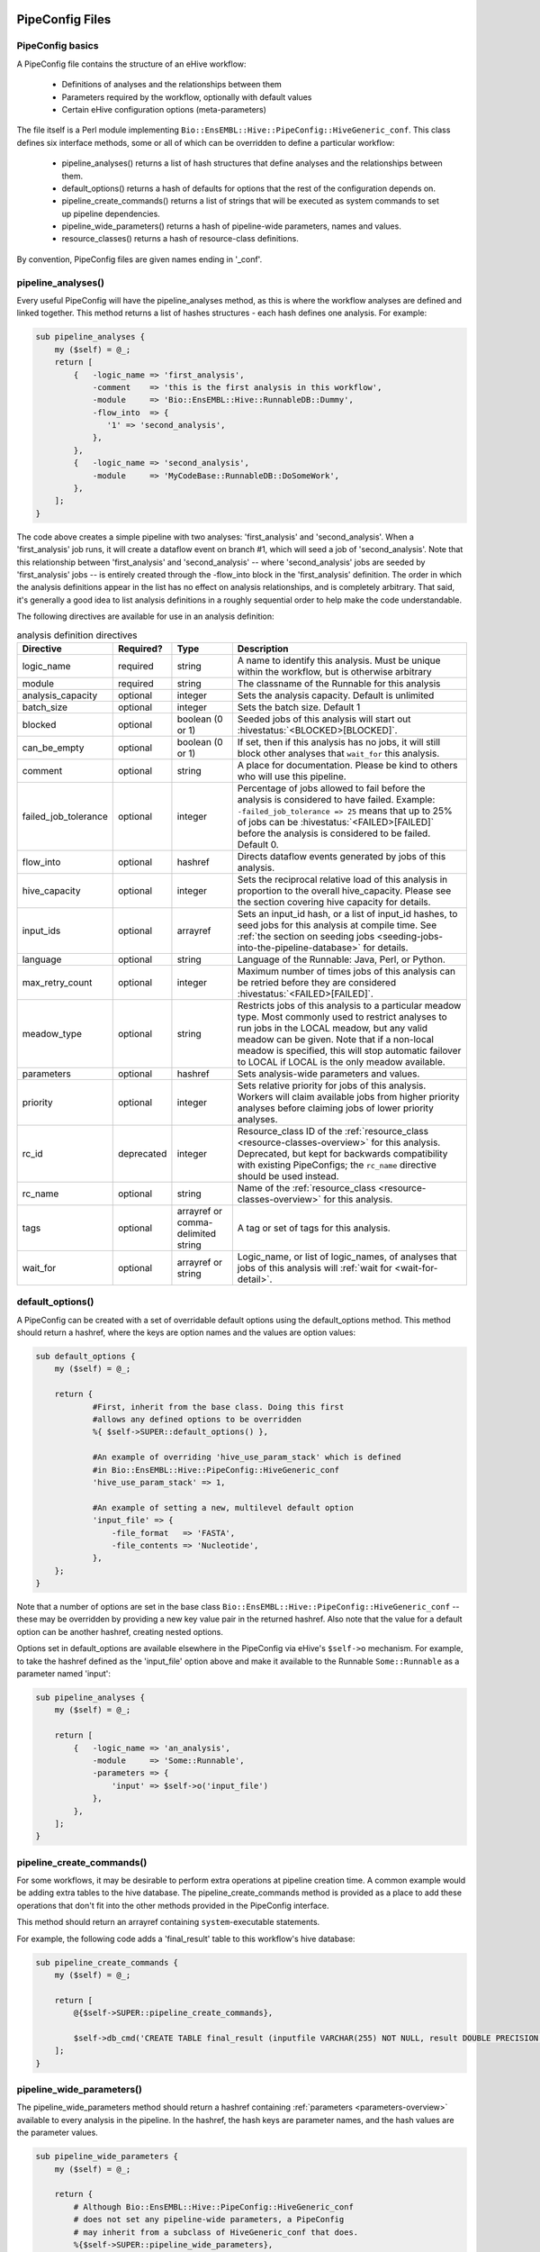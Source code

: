 .. eHive guide to creating pipelines: pipeline configuration file

================
PipeConfig Files
================

PipeConfig basics
=================

A PipeConfig file contains the structure of an eHive workflow:

   - Definitions of analyses and the relationships between them

   - Parameters required by the workflow, optionally with default values

   - Certain eHive configuration options (meta-parameters)

The file itself is a Perl module implementing
``Bio::EnsEMBL::Hive::PipeConfig::HiveGeneric_conf``. This class
defines six interface methods, some or all of which can be overridden
to define a particular workflow:

   - pipeline_analyses() returns a list of hash structures that define analyses and the relationships between them.

   - default_options() returns a hash of defaults for options that the rest of the configuration depends on.

   - pipeline_create_commands() returns a list of strings that will be executed as system commands to set up pipeline dependencies.

   - pipeline_wide_parameters() returns a hash of pipeline-wide parameters, names and values.

   - resource_classes() returns a hash of resource-class definitions.

By convention, PipeConfig files are given names ending in '_conf'.

.. _pipeline-analyses-section:

pipeline_analyses()
===================

.. index:: pipeline_analyses

Every useful PipeConfig will have the pipeline_analyses method, as
this is where the workflow analyses are defined and linked
together. This method returns a list of hashes structures - each hash
defines one analysis. For example:

.. code-block:: perl

  sub pipeline_analyses {
      my ($self) = @_;
      return [
          {   -logic_name => 'first_analysis',
              -comment    => 'this is the first analysis in this workflow',
              -module     => 'Bio::EnsEMBL::Hive::RunnableDB::Dummy',
              -flow_into  => {
                 '1' => 'second_analysis',
              },
          },
          {   -logic_name => 'second_analysis',
              -module     => 'MyCodeBase::RunnableDB::DoSomeWork',
          },
      ];
  }

The code above creates a simple pipeline with two analyses:
'first_analysis' and 'second_analysis'. When a 'first_analysis' job
runs, it will create a dataflow event on branch #1, which will seed a
job of 'second_analysis'. Note that this relationship between
'first_analysis' and 'second_analysis' -- where 'second_analysis' jobs
are seeded by 'first_analysis' jobs -- is entirely created through the
-flow_into block in the 'first_analysis' definition. The order in
which the analysis definitions appear in the list has no effect on
analysis relationships, and is completely arbitrary. That said, it's
generally a good idea to list analysis definitions in a roughly
sequential order to help make the code understandable.

The following directives are available for use in an analysis definition:

.. csv-table:: analysis definition directives
   :header: "Directive", "Required?", "Type", "Description"

   "logic_name", "required", "string", "A name to identify this analysis. Must be unique within the workflow, but is otherwise arbitrary"
   "module", "required", "string", "The classname of the Runnable for this analysis"
   "analysis_capacity", "optional", "integer", "Sets the analysis capacity. Default is unlimited"
   "batch_size", "optional", "integer", "Sets the batch size. Default 1"
   "blocked", "optional", "boolean (0 or 1)", "Seeded jobs of this analysis will start out :hivestatus:`<BLOCKED>[BLOCKED]`."
   can_be_empty, "optional", "boolean (0 or 1)", "If set, then if this analysis has no jobs, it will still block other analyses that ``wait_for`` this analysis."
   "comment", "optional", "string", "A place for documentation. Please be kind to others who will use this pipeline."
   "failed_job_tolerance", "optional", "integer", "Percentage of jobs allowed to fail before the analysis is considered to have failed. Example: ``-failed_job_tolerance => 25`` means that up to 25% of jobs can be :hivestatus:`<FAILED>[FAILED]` before the analysis is considered to be failed. Default 0."
   "flow_into", "optional", "hashref", "Directs dataflow events generated by jobs of this analysis."
   "hive_capacity", "optional", "integer", "Sets the reciprocal relative load of this analysis in proportion to the overall hive_capacity. Please see the section covering hive capacity for details."
   "input_ids", "optional", "arrayref", "Sets an input_id hash, or a list of input_id hashes, to seed jobs for this analysis at compile time. See :ref:`the section on seeding jobs <seeding-jobs-into-the-pipeline-database>` for details."
   "language", "optional", "string", "Language of the Runnable: Java, Perl, or Python."
   "max_retry_count", "optional", "integer", "Maximum number of times jobs of this analysis can be retried before they are considered :hivestatus:`<FAILED>[FAILED]`."
   "meadow_type", "optional", "string", "Restricts jobs of this analysis to a particular meadow type. Most commonly used to restrict analyses to run jobs in the LOCAL meadow, but any valid meadow can be given. Note that if a non-local meadow is specified, this will stop automatic failover to LOCAL if LOCAL is the only meadow available."
   "parameters", "optional", "hashref", "Sets analysis-wide parameters and values."
   "priority", "optional", "integer", "Sets relative priority for jobs of this analysis. Workers will claim available jobs from higher priority analyses before claiming jobs of lower priority analyses."
   "rc_id", "deprecated", "integer", "Resource_class ID of the :ref:`resource_class <resource-classes-overview>` for this analysis. Deprecated, but kept for backwards compatibility with existing PipeConfigs; the ``rc_name`` directive should be used instead."
   "rc_name", "optional", "string", "Name of the :ref:`resource_class <resource-classes-overview>` for this analysis."
   "tags", "optional", "arrayref or comma-delimited string", "A tag or set of tags for this analysis."
   "wait_for", "optional", "arrayref or string", "Logic_name, or list of logic_names, of analyses that jobs of this analysis will :ref:`wait for <wait-for-detail>`."

default_options()
=================

A PipeConfig can be created with a set of overridable default options
using the default_options method. This method should return a hashref,
where the keys are option names and the values are option values:

.. code-block:: perl

   sub default_options {
       my ($self) = @_;

       return {
               #First, inherit from the base class. Doing this first
               #allows any defined options to be overridden
               %{ $self->SUPER::default_options() },

               #An example of overriding 'hive_use_param_stack' which is defined
               #in Bio::EnsEMBL::Hive::PipeConfig::HiveGeneric_conf
               'hive_use_param_stack' => 1,

               #An example of setting a new, multilevel default option
               'input_file' => {
                   -file_format   => 'FASTA',
                   -file_contents => 'Nucleotide',
               },
       };
   }

Note that a number of options are set in the base class
``Bio::EnsEMBL::Hive::PipeConfig::HiveGeneric_conf`` -- these may be
overridden by providing a new key value pair in the returned
hashref. Also note that the value for a default option can be another
hashref, creating nested options.

Options set in default_options are available elsewhere in the
PipeConfig via eHive's ``$self->o`` mechanism. For example, to take
the hashref defined as the 'input_file' option above and make it
available to the Runnable ``Some::Runnable`` as a parameter named
'input':

.. code-block:: perl

   sub pipeline_analyses {
       my ($self) = @_;

       return [
           {   -logic_name => 'an_analysis',
               -module     => 'Some::Runnable',
               -parameters => {
                   'input' => $self->o('input_file')
               },
           },
       ];
   }


pipeline_create_commands()
==========================

For some workflows, it may be desirable to perform extra operations at
pipeline creation time. A common example would be adding extra tables
to the hive database. The pipeline_create_commands method is provided
as a place to add these operations that don't fit into the other
methods provided in the PipeConfig interface.

This method should return an arrayref containing ``system``-executable
statements.

For example, the following code adds a 'final_result' table to this
workflow's hive database:

.. code-block:: perl

   sub pipeline_create_commands {
       my ($self) = @_;

       return [
           @{$self->SUPER::pipeline_create_commands},

           $self->db_cmd('CREATE TABLE final_result (inputfile VARCHAR(255) NOT NULL, result DOUBLE PRECISION NOT NULL, PRIMARY KEY (inputfile))'),
       ];
   }


pipeline_wide_parameters()
==========================

The pipeline_wide_parameters method should return a hashref containing
:ref:`parameters <parameters-overview>` available to every analysis in the pipeline. In the
hashref, the hash keys are parameter names, and the hash values are
the parameter values.

.. code-block:: perl

   sub pipeline_wide_parameters {
       my ($self) = @_;

       return {
           # Although Bio::EnsEMBL::Hive::PipeConfig::HiveGeneric_conf
           # does not set any pipeline-wide parameters, a PipeConfig
           # may inherit from a subclass of HiveGeneric_conf that does.
           %{$self->SUPER::pipeline_wide_parameters},

           'my_parameter' => 1,
       };
   }

.. _resource-classes-method:

resource_classes()
==================

Resource classes for a workflow are defined in a PipeConfig's resource_classes method. This method should return a hashref of :ref:`resource class definitions <resource-classes-overview>`.

.. code-block:: perl

   sub resource_classes {
       my ($self) = @_;

       return {
           %{$self->SUPER::resource_classes},
           'high_memory' => { 'LSF' => '-C0 -M16000 -R"rusage[mem=16000]"' },
       };
   }

===============
Dataflow syntax
===============

* At the highest level, the ``-flow_into`` is either a hash
  associating branch tags to targets, or a target directly, in
  which case the branch tag is assumed to be ``1``.
* Branch tags are branch numbers (integers, the same as you would use in
  a Runnable when calling ``dataflow_output_id``) that may be grouped into
  semaphores by adding an arrow and a letter code that identifies the group.
* Essentially, targets are most of the time (local) analysis names, but can
  also be remote analysis names, or accumulator URLs (local or remote).
* Dataflows to these targets can be further controlled in two manners:

  * They can be made conditional using a ``WHEN`` group and a condition. A
    ``WHEN`` group can have as many conditions as you wish, which can
    overlap, and an optional ``ELSE`` clause that acts as a *catch-all*
    (i.e. is activated when no conditions are met).
  * The hash of parameters passed to ``dataflow_output_id`` can be
    transformed before reaching the target with a *template*, which defines
    a new hash of parameters that will be evaluated using eHive's parameter
    substitution mechanism.

Here is a pseudo-BNF definition of the syntax used to model dataflows in
PipeConfig files.

.. code-block:: abnf

  flow-into              = <dataflow-hash> | <target-group>

  dataflow-hash          = "{" <branch-tag> "=>" <target-group> "," * "}"

  branch-tag             = <integer>
                         | <letter> "->" <integer>
                         | <integer> "->" <letter>

  target-group           = <conditional-flow>
                         | <target-names>
                         | <targets-with-template>

  conditional-flow       = "WHEN(" <condition-clause> * <else-clause> ")"

  condition-clause       = <condition> "=>" (<target-names> | <targets-with-template>) ","

  else-clause            = "ELSE" "=>" (<target-names> | <targets-with-template>)

  target-names           = "[" <target-name> * "]"

  targets-with-template  = "{" <target-name> "=>" (<template> | "[" <template> "," * "]" ) "}"

  template               = "undef"
                         | "{" <param-name> "=> "<param-value> "," * "}"

  target-name            = <analysis-name>
                         | <accumulator-url>
                         | <remote-analysis-url>


